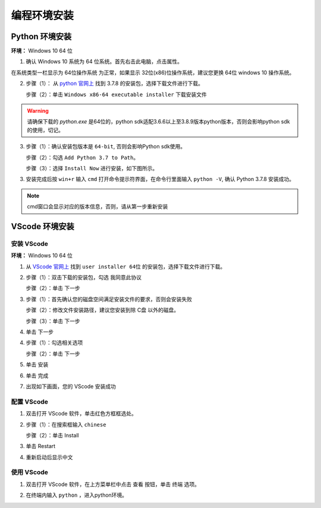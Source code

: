 ==================================
编程环境安装
==================================



Python 环境安装
---------------------

**环境：** Windows 10 64 位

1. 确认 Windows 10 系统为 64 位系统。首先右击此电脑，点击属性。

.. image:: ./images/click_computer.png

在系统类型一栏显示为 64位操作系统 为正常，如果显示 32位(x86)位操作系统，建议您更换 64位 windows 10 操作系统。

.. image:: ./images/about_computer.png


2. 步骤（1）： 从 `python 官网上 <https://www.python.org/downloads/>`_ 找到 3.7.8 的安装包，选择下载文件进行下载。

   步骤（2）：单击 ``Windows x86-64 executable installer`` 下载安装文件

.. warning:: 请确保下载的 `python.exe` 是64位的，python sdk适配3.6.6以上至3.8.9版本python版本，否则会影响python sdk的使用，切记。

.. image:: ./images/win10_python_setup1.png

.. image:: ./images/win10_python_setup2.png


3. 步骤（1）：确认安装包版本是 ``64-bit``, 否则会影响Python sdk使用。

   步骤（2）：勾选 ``Add Python 3.7 to Path``。

   步骤（3）：选择 ``Install Now`` 进行安装，如下图所示。

.. image:: ./images/win10_python_setup3.png


3. 安装完成后按 ``win+r`` 输入 ``cmd`` 打开命令提示符界面，在命令行里面输入 ``python -V``, 确认 Python 3.7.8 安装成功。

.. image:: ./images/win10_python_setup4.png

.. note:: cmd窗口会显示对应的版本信息，否则，请从第一步重新安装


VScode 环境安装
-------------------------

安装 VScode
++++++++++++++++++++++


**环境：** Windows 10 64 位

1.  从 `VScode 官网上 <https://code.visualstudio.com/Download/>`_ 找到 ``user installer 64位`` 的安装包，选择下载文件进行下载。

.. image:: ./images/win10_vscode_setup1.png

2.  步骤（1）：双击下载的安装包，勾选 ``我同意此协议`` 

    步骤（2）：单击 下一步

.. image:: ./images/win10_vscode_setup2.png

3. 步骤（1）：首先确认您的磁盘空间满足安装文件的要求，否则会安装失败
   
   步骤（2）：修改文件安装路径，建议您安装到除 C盘 以外的磁盘。

   步骤（3）：单击 下一步

.. image:: ./images/win10_vscode_setup3.png

4. 单击 下一步

.. image:: ./images/win10_vscode_setup4.png

4. 步骤（1）：勾选相关选项
   
   步骤（2）：单击 下一步

.. image:: ./images/win10_vscode_setup5.png

5. 单击 安装

.. image:: ./images/win10_vscode_setup6.png

6. 单击 完成

.. image:: ./images/win10_vscode_setup7.png

7. 出现如下画面，您的 VScode 安装成功

.. image:: ./images/win10_vscode_setup8.png


配置 VScode
+++++++++++++++++

1. 双击打开 VScode 软件，单击红色方框框选处。

.. image:: ./images/win10_config_vscode_setup1.png

2. 步骤（1）：在搜索框输入 ``chinese``
   
   步骤（2）：单击 Install

.. image:: ./images/win10_config_vscode_setup2.png

3. 单击 Restart

.. image:: ./images/win10_config_vscode_setup3.png

4. 重新启动后显示中文

.. image:: ./images/win10_config_vscode_setup4.png


使用 VScode
++++++++++++++++++

1. 双击打开 VScode 软件，在上方菜单栏中点击 查看 按钮，单击 终端 选项。

.. image:: ./images/win10_use_vscode_setup1.png

2. 在终端内输入 ``python`` ，进入python环境。

.. image:: ./images/win10_use_vscode_setup2.png
